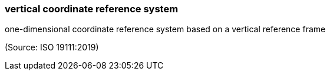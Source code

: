=== vertical coordinate reference system

one-dimensional coordinate reference system based on a vertical reference frame

(Source: ISO 19111:2019)

